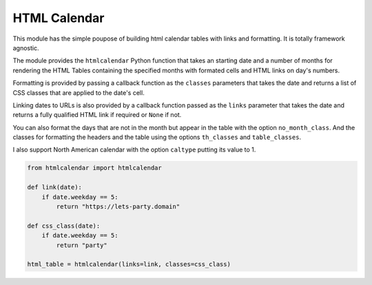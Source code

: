 
HTML Calendar
=============

This module has the simple poupose of building html calendar tables with links
and formatting. It is totally framework agnostic.

The module provides the ``htmlcalendar`` Python function that takes an starting
date and a number of months for rendering the HTML Tables containing the
specified months with formated cells and HTML links on day's numbers.

Formatting is provided by passing a callback function as the ``classes``
parameters that takes the date and returns a list of CSS classes that are
applied to the date's cell.

Linking dates to URLs is also provided by a callback function passed as the
``links`` parameter that takes the date and returns a fully qualified HTML link
if required or ``None`` if not.

You can also format the days that are not in the month but appear in the table
with the option ``no_month_class``. And the classes for formatting the headers
and the table using the options ``th_classes`` and ``table_classes``.

I also support North American calendar with the option ``caltype`` putting its
value to 1.

.. code-block::

    from htmlcalendar import htmlcalendar

    def link(date):
        if date.weekday == 5:
            return "https://lets-party.domain"

    def css_class(date):
        if date.weekday == 5:
            return "party"

    html_table = htmlcalendar(links=link, classes=css_class)
